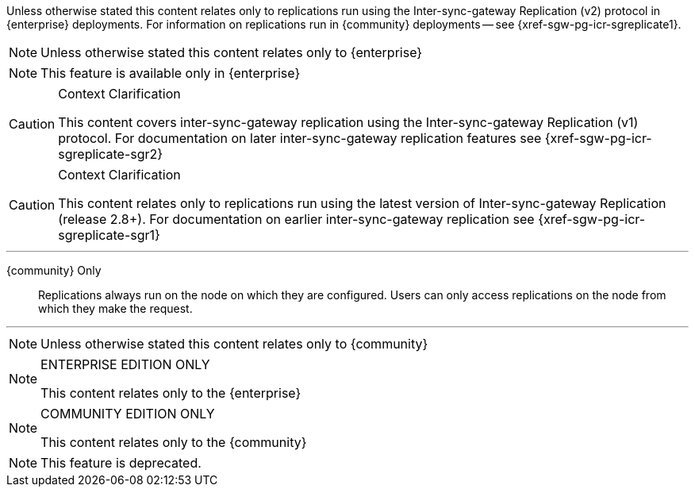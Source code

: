 

// tag::icr-community-redirect[]
Unless otherwise stated this content relates only to replications run using the Inter-sync-gateway Replication (v2) protocol in {enterprise} deployments.
For information on replications run in {community} deployments -- see {xref-sgw-pg-icr-sgreplicate1}.
// end::icr-community-redirect[]

// tag::enterprise-only[]
NOTE: Unless otherwise stated this content relates only to {enterprise}

// end::enterprise-only[]

// tag::ee-only-feature[]
NOTE: This feature is available only in {enterprise}

// end::ee-only-feature[]


// tag::sgr1-only[]
.Context Clarification
[CAUTION]
--
This content covers inter-sync-gateway replication using the Inter-sync-gateway Replication (v1) protocol.
// tag::icr-sgr2-redirect[]
For documentation on later inter-sync-gateway replication features see {xref-sgw-pg-icr-sgreplicate-sgr2}
// end::icr-sgr2-redirect[]
--
// end::sgr1-only[]

// tag::sgr2-only[]
.Context Clarification
[CAUTION]
--
This content relates only to replications run using the latest version of Inter-sync-gateway Replication (release 2.8+).
// tag::icr-sgr1-redirect[]
For documentation on earlier inter-sync-gateway replication see {xref-sgw-pg-icr-sgreplicate-sgr1}
// end::icr-sgr1-redirect[]
--

// end::sgr2-only[]


// tag::community-only-rep-same-node[]

''''
{community} Only::
Replications always run on the node on which they are configured.
Users can only access replications on the node from which they make the request.

''''
// end::community-only-rep-same-node[]


// tag::community-only[]
NOTE: Unless otherwise stated this content relates only to {community}
// end::community-only[]

// tag::ee-only[]
ifndef::param-msg[]
:param-msg: This content relates only to the {enterprise}
endif::[]

[NOTE]
.ENTERPRISE EDITION ONLY
====
{param-msg}
====
:param-msg!:
// end::ee-only[]

// tag::ce-only[]
ifndef::param-msg[]
:param-msg: This content relates only to the {community}
endif::[]

[NOTE]
.COMMUNITY EDITION ONLY
====
{param-msg}
====
:param-msg!:
// end::ce-only[]


// tag::deprecated-feature[]
NOTE: This feature is deprecated.
// end::deprecated-feature[]